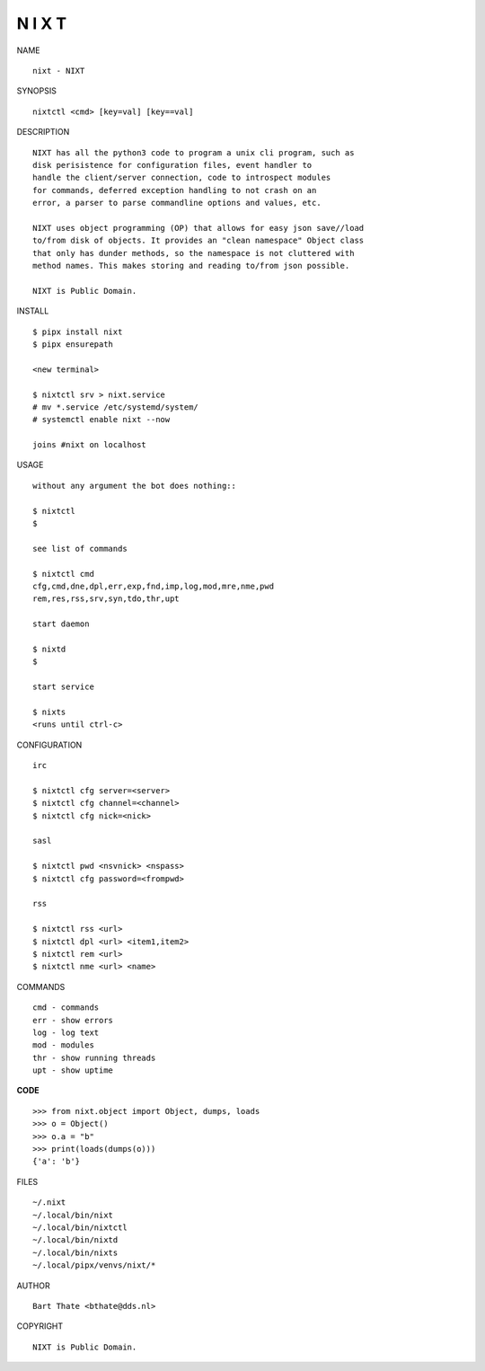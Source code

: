 N I X T
=======


NAME

::

    nixt - NIXT


SYNOPSIS

::

    nixtctl <cmd> [key=val] [key==val]


DESCRIPTION

::

    NIXT has all the python3 code to program a unix cli program, such as
    disk perisistence for configuration files, event handler to
    handle the client/server connection, code to introspect modules
    for commands, deferred exception handling to not crash on an
    error, a parser to parse commandline options and values, etc.

    NIXT uses object programming (OP) that allows for easy json save//load
    to/from disk of objects. It provides an "clean namespace" Object class
    that only has dunder methods, so the namespace is not cluttered with
    method names. This makes storing and reading to/from json possible.

    NIXT is Public Domain.


INSTALL

::

    $ pipx install nixt
    $ pipx ensurepath

    <new terminal>

    $ nixtctl srv > nixt.service
    # mv *.service /etc/systemd/system/
    # systemctl enable nixt --now

    joins #nixt on localhost


USAGE

::

    without any argument the bot does nothing::

    $ nixtctl
    $

    see list of commands

    $ nixtctl cmd
    cfg,cmd,dne,dpl,err,exp,fnd,imp,log,mod,mre,nme,pwd
    rem,res,rss,srv,syn,tdo,thr,upt

    start daemon

    $ nixtd
    $

    start service

    $ nixts
    <runs until ctrl-c>


CONFIGURATION

::

    irc

    $ nixtctl cfg server=<server>
    $ nixtctl cfg channel=<channel>
    $ nixtctl cfg nick=<nick>

    sasl

    $ nixtctl pwd <nsvnick> <nspass>
    $ nixtctl cfg password=<frompwd>

    rss

    $ nixtctl rss <url>
    $ nixtctl dpl <url> <item1,item2>
    $ nixtctl rem <url>
    $ nixtctl nme <url> <name>


COMMANDS

::

    cmd - commands
    err - show errors
    log - log text
    mod - modules
    thr - show running threads
    upt - show uptime


**CODE**

::

    >>> from nixt.object import Object, dumps, loads
    >>> o = Object()
    >>> o.a = "b"
    >>> print(loads(dumps(o)))
    {'a': 'b'}


FILES

::

    ~/.nixt
    ~/.local/bin/nixt
    ~/.local/bin/nixtctl
    ~/.local/bin/nixtd
    ~/.local/bin/nixts
    ~/.local/pipx/venvs/nixt/*


AUTHOR

::

    Bart Thate <bthate@dds.nl>


COPYRIGHT

::

    NIXT is Public Domain.
